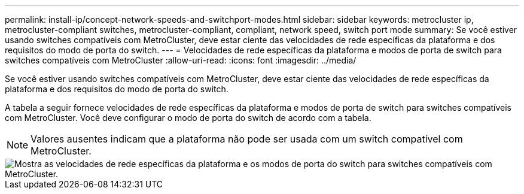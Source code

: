 ---
permalink: install-ip/concept-network-speeds-and-switchport-modes.html 
sidebar: sidebar 
keywords: metrocluster ip, metrocluster-compliant switches, metrocluster-compliant, compliant, network speed, switch port mode 
summary: Se você estiver usando switches compatíveis com MetroCluster, deve estar ciente das velocidades de rede específicas da plataforma e dos requisitos do modo de porta do switch. 
---
= Velocidades de rede específicas da plataforma e modos de porta de switch para switches compatíveis com MetroCluster
:allow-uri-read: 
:icons: font
:imagesdir: ../media/


[role="lead"]
Se você estiver usando switches compatíveis com MetroCluster, deve estar ciente das velocidades de rede específicas da plataforma e dos requisitos do modo de porta do switch.

A tabela a seguir fornece velocidades de rede específicas da plataforma e modos de porta de switch para switches compatíveis com MetroCluster. Você deve configurar o modo de porta do switch de acordo com a tabela.


NOTE: Valores ausentes indicam que a plataforma não pode ser usada com um switch compatível com MetroCluster.

image::../media/mcc-compliant-switches-network-speed-9151.png[Mostra as velocidades de rede específicas da plataforma e os modos de porta do switch para switches compatíveis com MetroCluster.]
